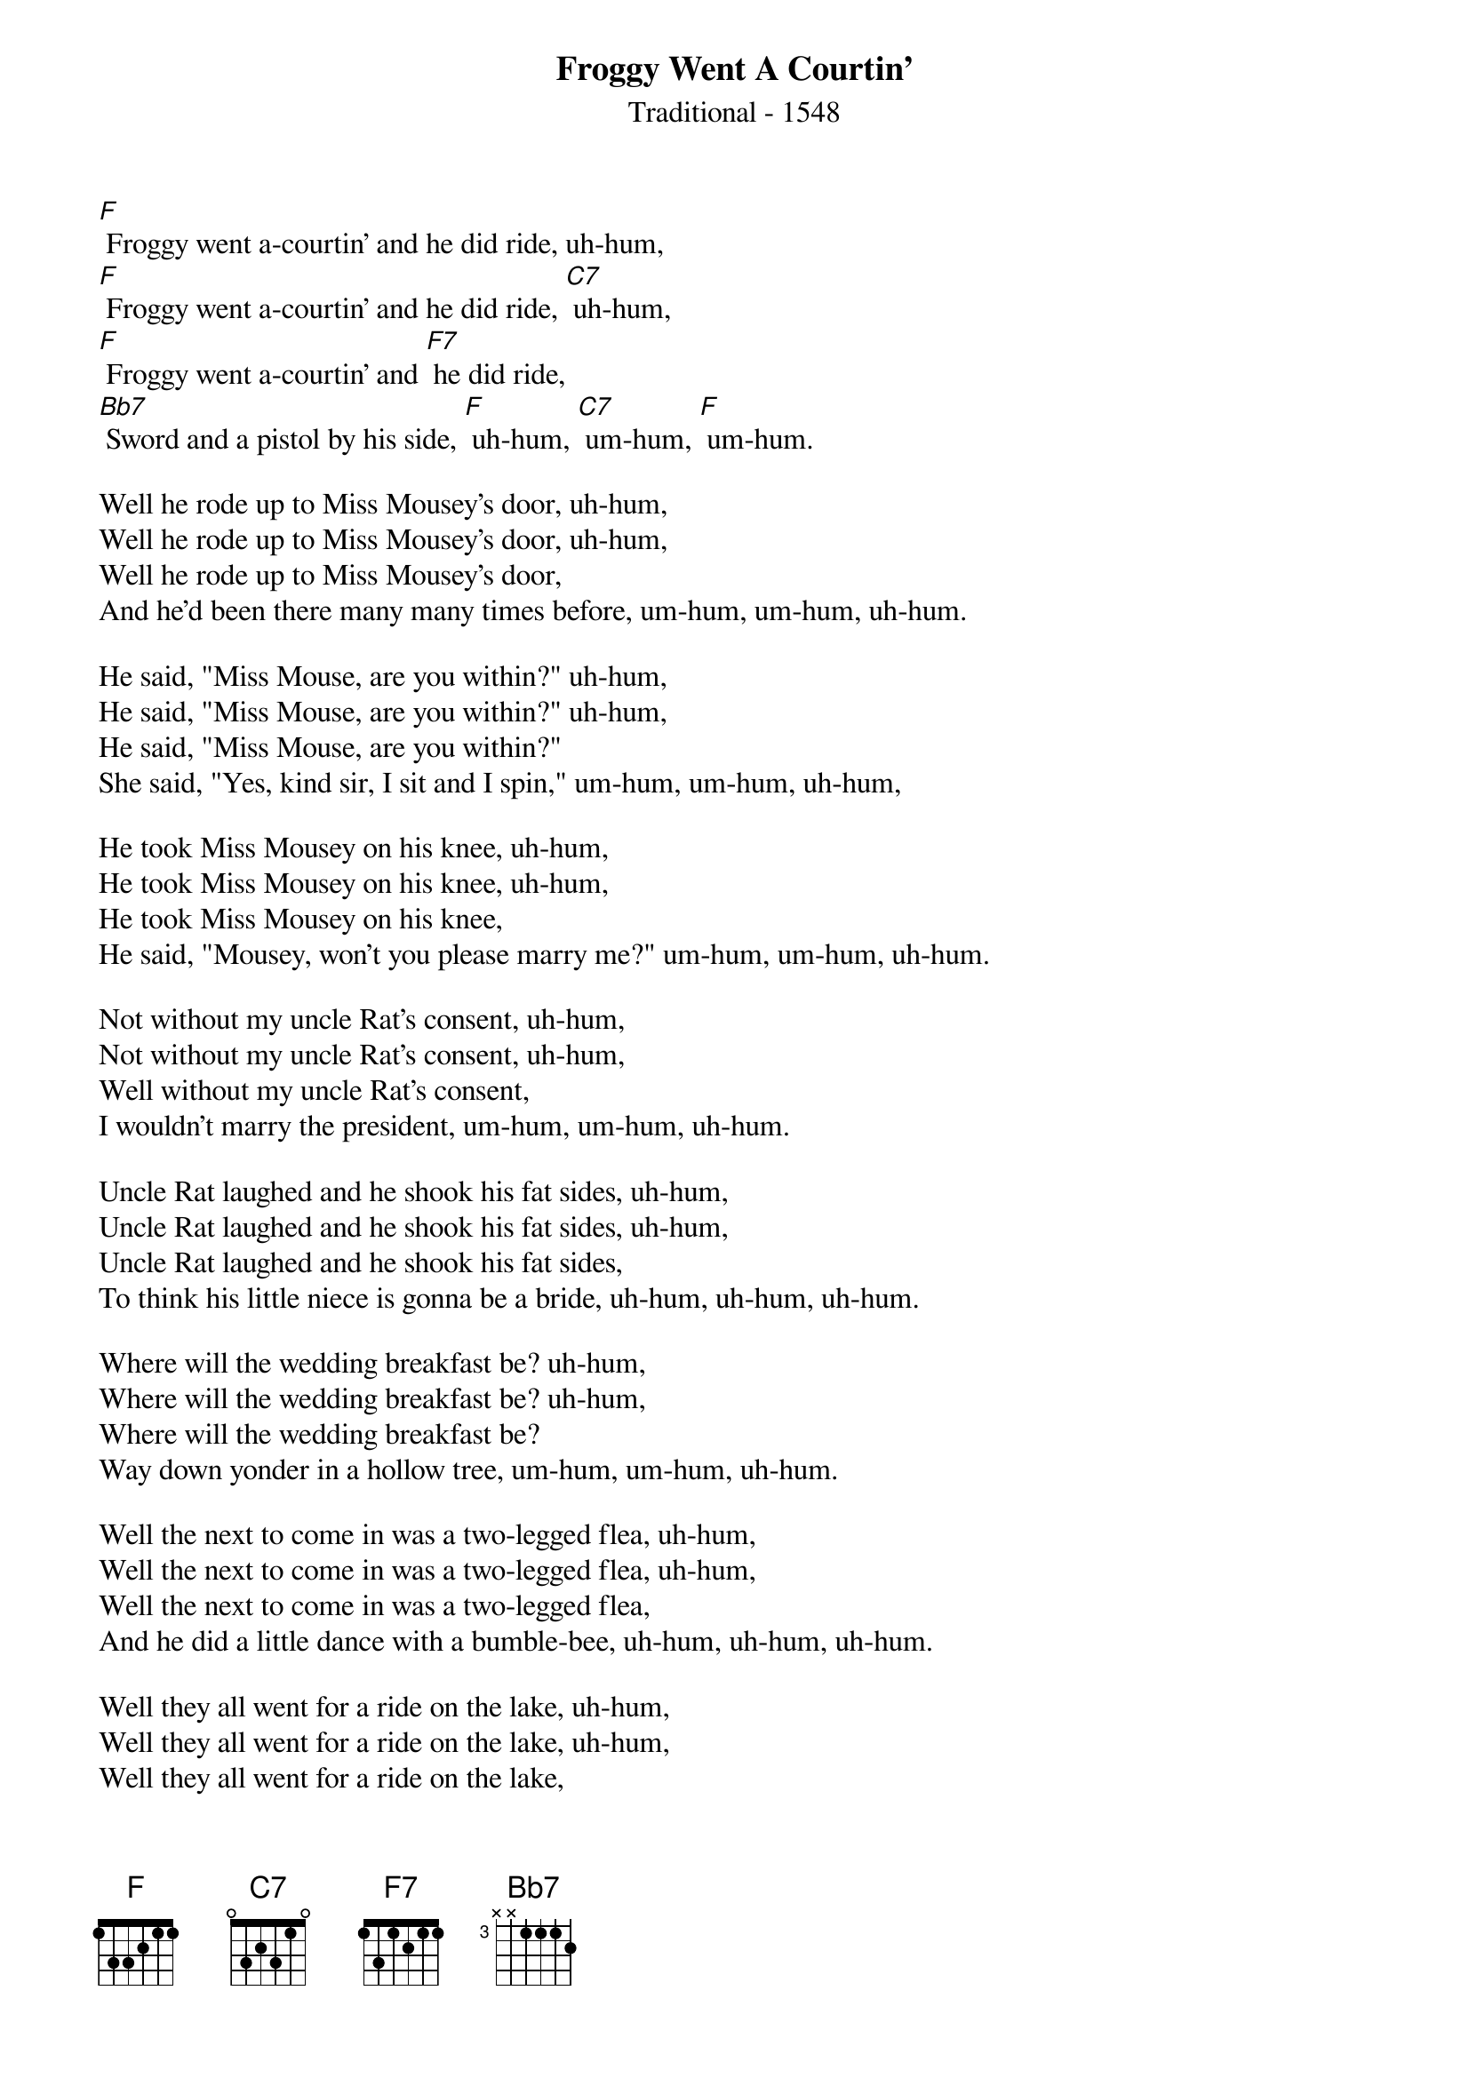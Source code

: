 {t: Froggy Went A Courtin’}
{st: Traditional - 1548}

[F] Froggy went a-courtin' and he did ride, uh-hum,
[F] Froggy went a-courtin' and he did ride, [C7] uh-hum,
[F] Froggy went a-courtin' and [F7] he did ride,
[Bb7] Sword and a pistol by his side, [F] uh-hum, [C7] um-hum, [F] um-hum.

Well he rode up to Miss Mousey's door, uh-hum,
Well he rode up to Miss Mousey's door, uh-hum,
Well he rode up to Miss Mousey's door,
And he'd been there many many times before, um-hum, um-hum, uh-hum.

He said, "Miss Mouse, are you within?" uh-hum,
He said, "Miss Mouse, are you within?" uh-hum,
He said, "Miss Mouse, are you within?"
She said, "Yes, kind sir, I sit and I spin," um-hum, um-hum, uh-hum,

He took Miss Mousey on his knee, uh-hum,
He took Miss Mousey on his knee, uh-hum,
He took Miss Mousey on his knee,
He said, "Mousey, won't you please marry me?" um-hum, um-hum, uh-hum.

Not without my uncle Rat's consent, uh-hum,
Not without my uncle Rat's consent, uh-hum,
Well without my uncle Rat's consent,
I wouldn't marry the president, um-hum, um-hum, uh-hum.

Uncle Rat laughed and he shook his fat sides, uh-hum,
Uncle Rat laughed and he shook his fat sides, uh-hum,
Uncle Rat laughed and he shook his fat sides,
To think his little niece is gonna be a bride, uh-hum, uh-hum, uh-hum.

Where will the wedding breakfast be? uh-hum,
Where will the wedding breakfast be? uh-hum,
Where will the wedding breakfast be?
Way down yonder in a hollow tree, um-hum, um-hum, uh-hum.

Well the next to come in was a two-legged flea, uh-hum,
Well the next to come in was a two-legged flea, uh-hum,
Well the next to come in was a two-legged flea,
And he did a little dance with a bumble-bee, uh-hum, uh-hum, uh-hum.

Well they all went for a ride on the lake, uh-hum,
Well they all went for a ride on the lake, uh-hum,
Well they all went for a ride on the lake,
Got swallowed up by a big black snake, uh-hum, uh-hum, uh-hum.

Well the owls all hooted and the birds all sang, uh-hum,
Well the owls all hooted and the birds all sang, uh-hum,
Well the owls all hooted and the birds all sang,
And through the woods the music rang, uh-hum, uh-hum, uh-hum.

Well there's bread and there's cheese upon the shelf, uh-hum,
Well there's bread and there's cheese upon the shelf, uh-hum,
Well there's bread and there's cheese upon the shelf,
If you want to hear more you're going to sing it yourself, uh-hum, uh-hum, uh-hum.
